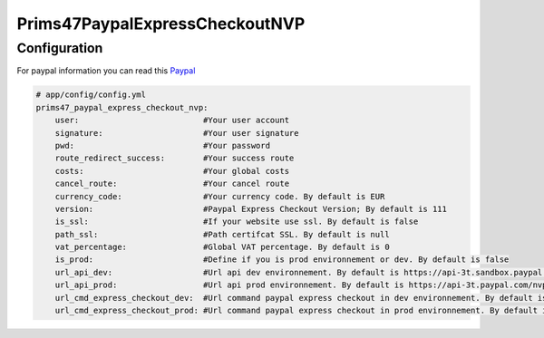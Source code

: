 Prims47PaypalExpressCheckoutNVP
===============================

Configuration
-------------

For paypal information you can read this Paypal_

.. _Paypal: https://developer.paypal.com/docs/classic/api/apiCredentials/

.. code-block:: yaml

    # app/config/config.yml
    prims47_paypal_express_checkout_nvp:
        user:                          #Your user account
        signature:                     #Your user signature
        pwd:                           #Your password
        route_redirect_success:        #Your success route
        costs:                         #Your global costs
        cancel_route:                  #Your cancel route
        currency_code:                 #Your currency code. By default is EUR
        version:                       #Paypal Express Checkout Version; By default is 111
        is_ssl:                        #If your website use ssl. By default is false
        path_ssl:                      #Path certifcat SSL. By default is null
        vat_percentage:                #Global VAT percentage. By default is 0
        is_prod:                       #Define if you is prod environnement or dev. By default is false
        url_api_dev:                   #Url api dev environnement. By default is https://api-3t.sandbox.paypal.com/nvp
        url_api_prod:                  #Url api prod environnement. By default is https://api-3t.paypal.com/nvp
        url_cmd_express_checkout_dev:  #Url command paypal express checkout in dev environnement. By default is https://www.sandbox.paypal.com/cgi-bin/webscr?cmd=_express-checkout&useraction=commit
        url_cmd_express_checkout_prod: #Url command paypal express checkout in prod environnement. By default is https://www.paypal.com/cgi-bin/webscr?cmd=_express-checkout&useraction=commit
